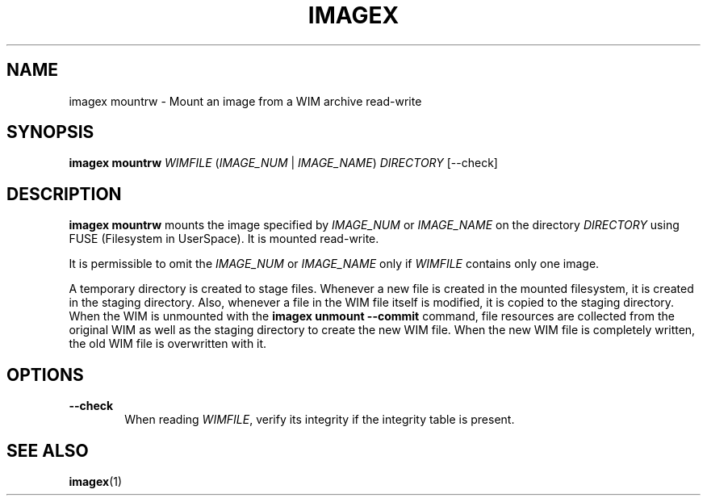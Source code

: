 .TH IMAGEX "1" "April 2012" "imagex (wimlib) wimlib 0.6.1" "User Commands"
.SH NAME
imagex mountrw \- Mount an image from a WIM archive read-write

.SH SYNOPSIS
\fBimagex mountrw\fR \fIWIMFILE\fR (\fIIMAGE_NUM\fR | \fIIMAGE_NAME\fR)  \
\fIDIRECTORY\fR [--check]

.SH DESCRIPTION
.PP

\fBimagex mountrw\fR mounts the image specified by \fIIMAGE_NUM\fR or
\fIIMAGE_NAME\fR on the directory \fIDIRECTORY\fR using FUSE (Filesystem in
UserSpace).  It is mounted read-write.  

It is permissible to omit the \fIIMAGE_NUM\fR or \fIIMAGE_NAME\fR only if
\fIWIMFILE\fR contains only one image.

A temporary directory is created to stage files.  Whenever a new file is created
in the mounted filesystem, it is created in the staging directory.  Also,
whenever a file in the WIM file itself is modified, it is copied to the
staging directory.  When the WIM is unmounted with the \fBimagex unmount
--commit\fR command, file resources are collected from the original WIM as well
as the staging directory to create the new WIM file.  When the new WIM file is
completely written, the old WIM file is overwritten with it.

.SH OPTIONS
.TP 6
\fB--check\fR
When reading \fIWIMFILE\fR, verify its integrity if the integrity table is
present. 

.SH SEE ALSO
.BR imagex (1)

